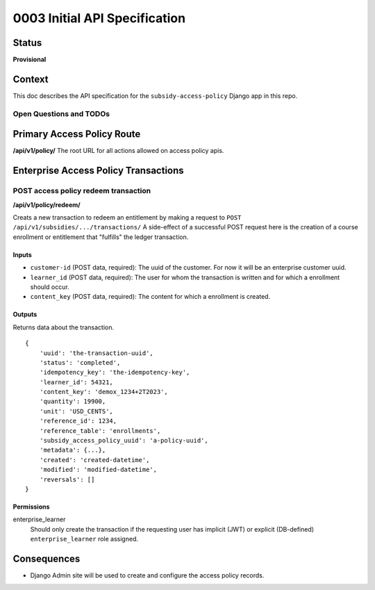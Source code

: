 0003 Initial API Specification
##############################

Status
******

**Provisional**

Context
*******

This doc describes the API specification for the ``subsidy-access-policy`` Django app in this repo.



Open Questions and TODOs
========================



Primary Access Policy Route
***************************
**/api/v1/policy/**
The root URL for all actions allowed on access policy apis.


Enterprise Access Policy Transactions
**************************************

POST access policy redeem transaction
======================================
**/api/v1/policy/redeem/**

Creats a new transaction to redeem an entitlement by making a request to ``POST /api/v1/subsidies/.../transactions/``
A side-effect of a successful POST request here is the creation of a course enrollment or entitlement
that "fulfills" the ledger transaction.

Inputs
------

- ``customer-id`` (POST data, required): The uuid of the customer. For now it will be an enterprise customer uuid.
- ``learner_id`` (POST data, required): The user for whom the transaction is written and for which a enrollment should occur.
- ``content_key`` (POST data, required): The content for which a enrollment is created.

Outputs
-------
Returns data about the transaction.

::

   {
       'uuid': 'the-transaction-uuid',
       'status': 'completed',
       'idempotency_key': 'the-idempotency-key',
       'learner_id': 54321,
       'content_key': 'demox_1234+2T2023',
       'quantity': 19900,
       'unit': 'USD_CENTS',
       'reference_id': 1234,
       'reference_table': 'enrollments',
       'subsidy_access_policy_uuid': 'a-policy-uuid',
       'metadata': {...},
       'created': 'created-datetime',
       'modified': 'modified-datetime',
       'reversals': []
   }

Permissions
-----------

enterprise_learner
  Should only create the transaction if the requesting user has implicit (JWT) or explicit (DB-defined)
  ``enterprise_learner`` role assigned.


Consequences
************

- Django Admin site will be used to create and configure the access policy records.
